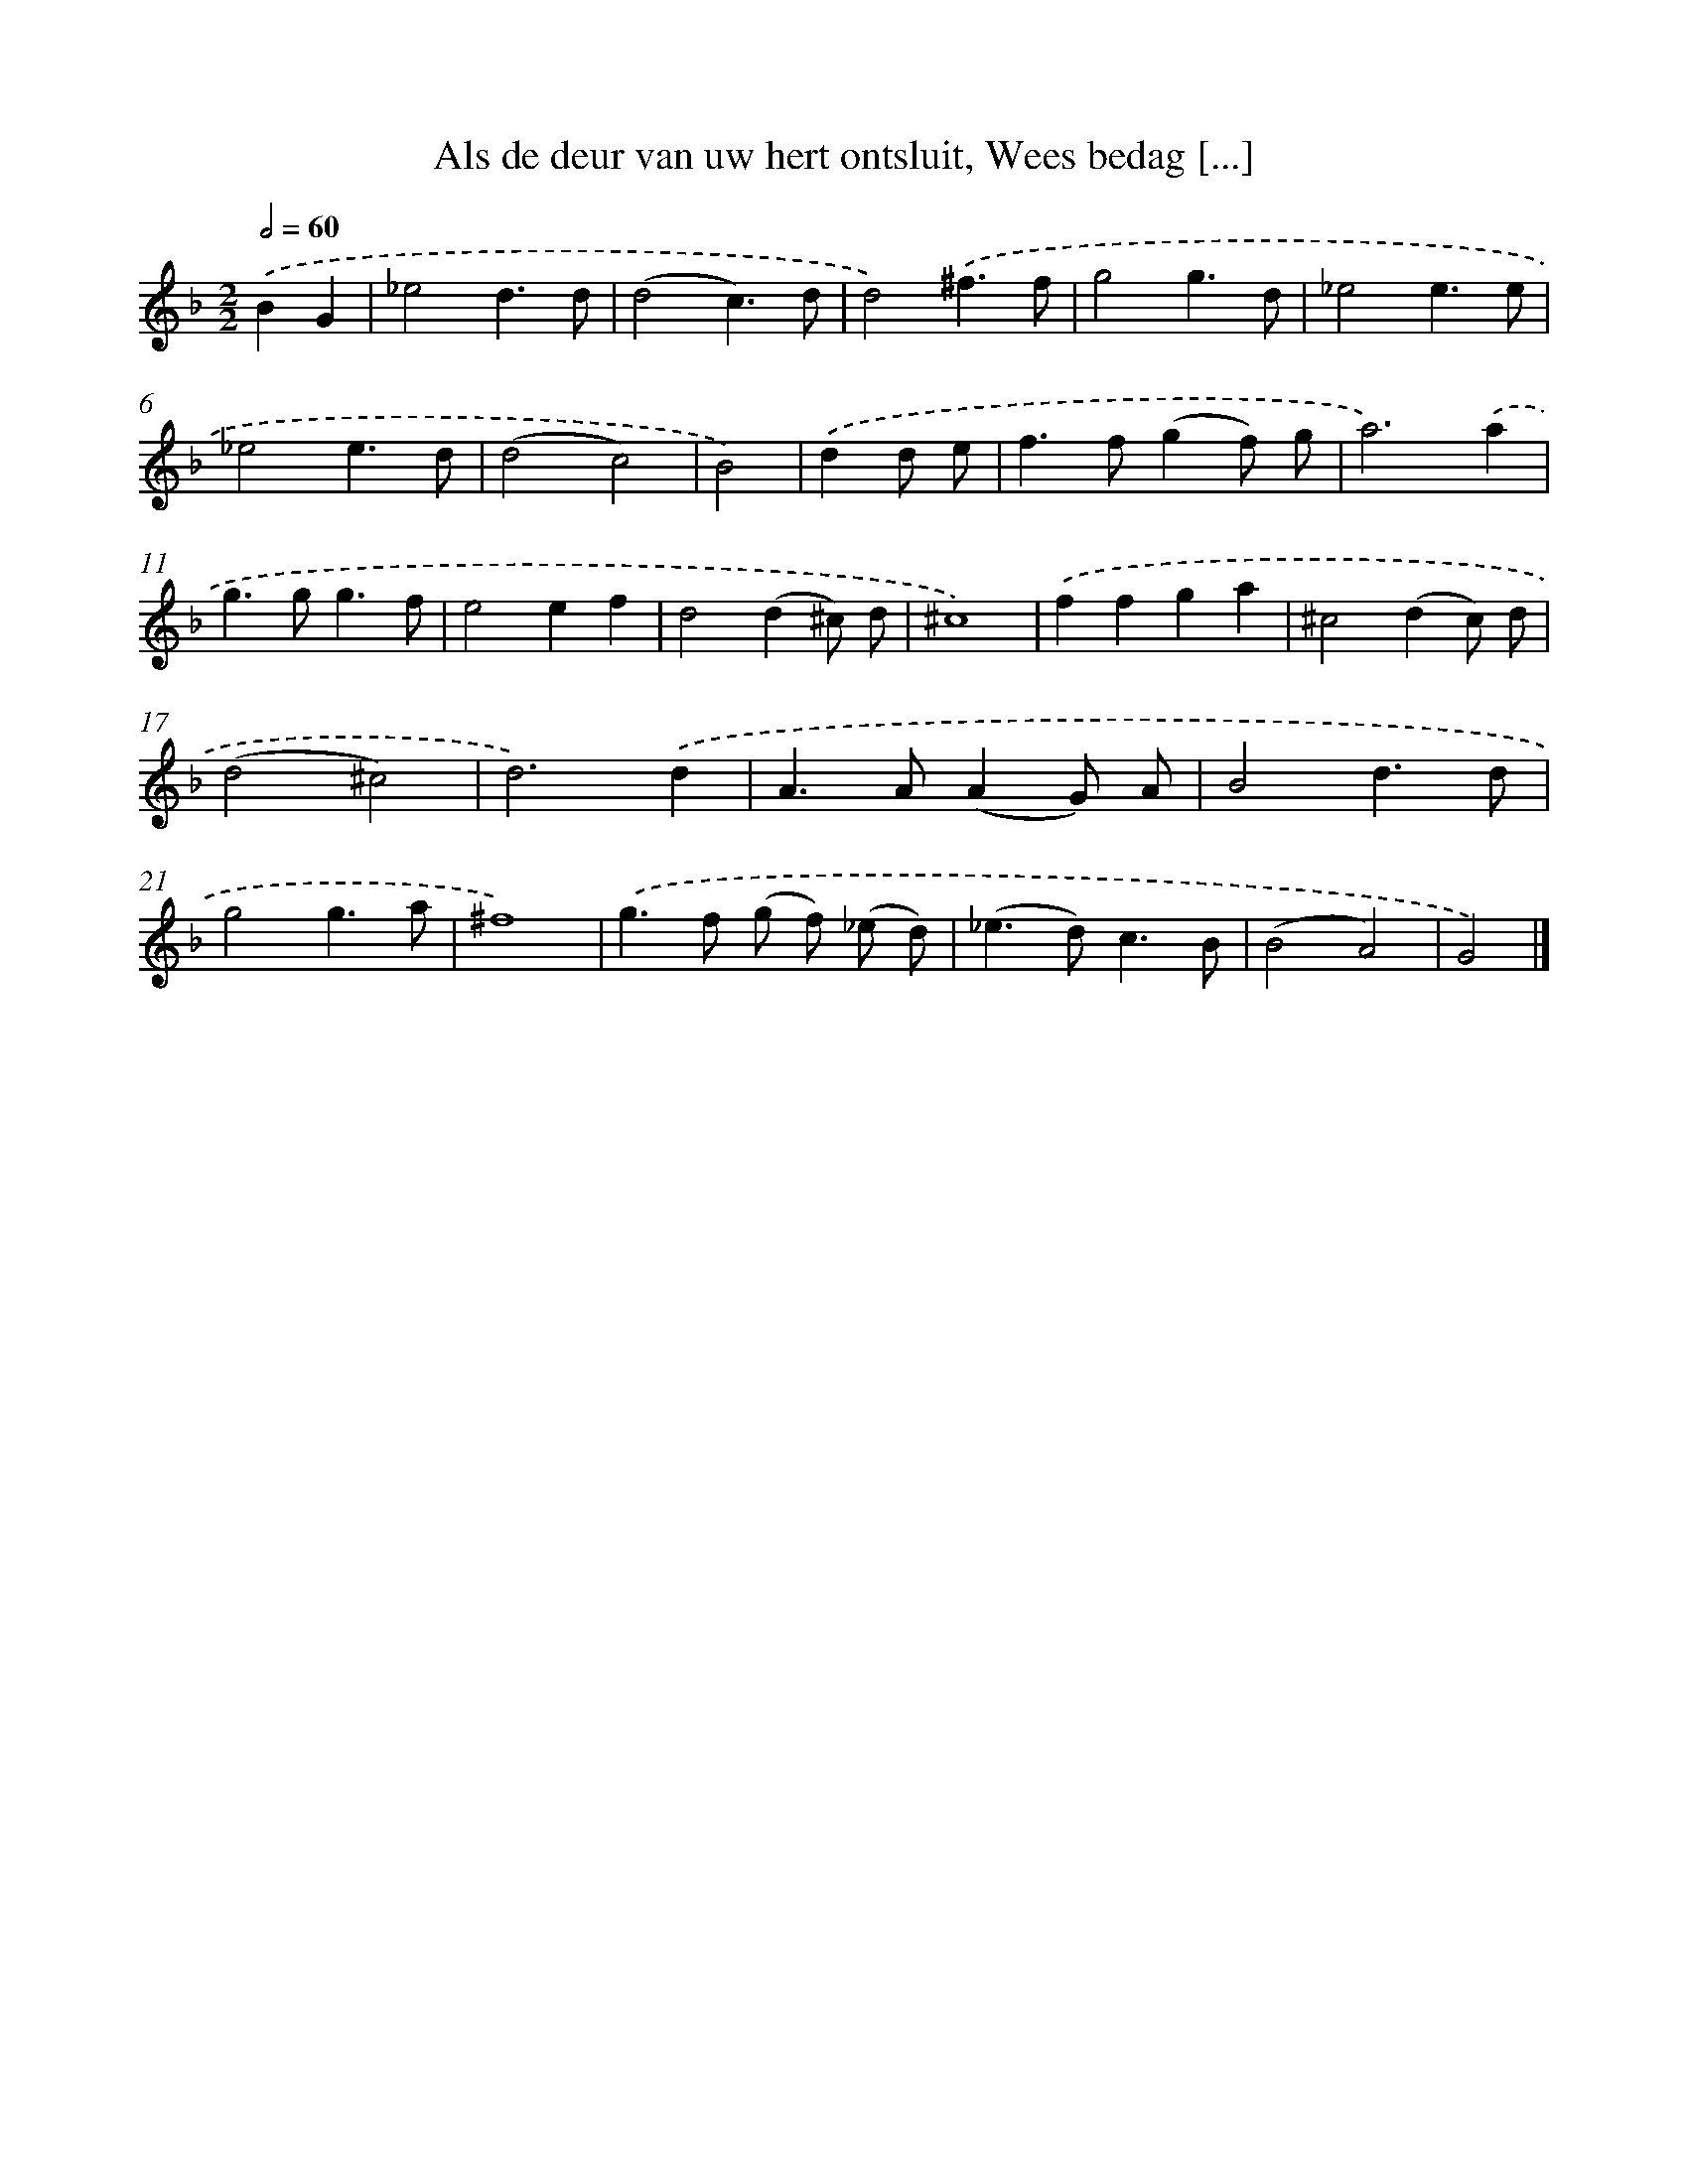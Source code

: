 X: 17238
T: Als de deur van uw hert ontsluit, Wees bedag [...]
%%abc-version 2.0
%%abcx-abcm2ps-target-version 5.9.1 (29 Sep 2008)
%%abc-creator hum2abc beta
%%abcx-conversion-date 2018/11/01 14:38:11
%%humdrum-veritas 820593660
%%humdrum-veritas-data 2517219831
%%continueall 1
%%barnumbers 0
L: 1/4
M: 2/2
Q: 1/2=60
K: F clef=treble
.('BG [I:setbarnb 1]|
_e2d3/d/ |
(d2c3/)d/ |
d2).('^f3/f/ |
g2g3/d/ |
_e2e3/e/ |
_e2e3/d/ |
(d2c2) |
B2) |
.('dd/ e/ [I:setbarnb 9]|
f>f(gf/) g/ |
a3).('a |
g>gg3/f/ |
e2ef |
d2(d^c/) d/ |
^c4) |
.('ffga |
^c2(dc/) d/ |
(d2^c2) |
d3).('d |
A>A(AG/) A/ |
B2d3/d/ |
g2g3/a/ |
^f4) |
.('g>f (g/ f/) (_e/ d/) |
(_e>d)c3/B/ |
(B2A2) |
G2) |]
